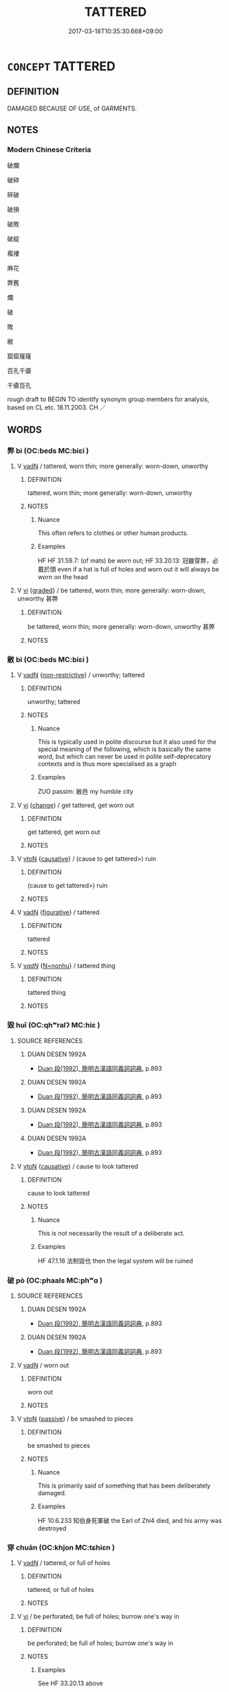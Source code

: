 # -*- mode: mandoku-tls-view -*-
#+TITLE: TATTERED
#+DATE: 2017-03-18T10:35:30.668+09:00        
#+STARTUP: content
* =CONCEPT= TATTERED
:PROPERTIES:
:CUSTOM_ID: uuid-83b720d9-c260-4f83-9557-ebcf5d5a06f8
:SYNONYM+:  RIPPED
:SYNONYM+:  RENT
:SYNONYM+:  CUT
:SYNONYM+:  SLIT
:SYNONYM+:  RAGGED
:SYNONYM+:  TATTERED
:SYNONYM+:  IN TATTERS
:SYNONYM+:  IN RIBBONS
:TR_ZH: 破碎
:END:
** DEFINITION

DAMAGED BECAUSE OF USE, of GARMENTS.

** NOTES

*** Modern Chinese Criteria
破爛

破碎

碎破

破損

破敗

破綻

襤褸

麻花

弊舊

爛

破

敗

敝

窟窟窿窿

百孔千瘡

千瘡百孔

rough draft to BEGIN TO identify synonym group members for analysis, based on CL etc. 18.11.2003. CH ／

** WORDS
   :PROPERTIES:
   :VISIBILITY: children
   :END:
*** 弊 bì (OC:beds MC:biɛi )
:PROPERTIES:
:CUSTOM_ID: uuid-a43babe1-f3ef-48ee-9974-aa3433a7c7b0
:Char+: 弊(55,12/15) 
:GY_IDS+: uuid-890fea9d-bae7-4dc2-93dd-476a5b21360a
:PY+: bì     
:OC+: beds     
:MC+: biɛi     
:END: 
**** V [[tls:syn-func::#uuid-fed035db-e7bd-4d23-bd05-9698b26e38f9][vadN]] / tattered, worn thin;   more generally: worn-down, unworthy
:PROPERTIES:
:CUSTOM_ID: uuid-aa6a2e8f-c0de-42be-82d2-efc33481da5b
:WARRING-STATES-CURRENCY: 4
:END:
****** DEFINITION

tattered, worn thin;   more generally: worn-down, unworthy

****** NOTES

******* Nuance
This often refers to clothes or other human products.

******* Examples
HF HF 31.59.7: (of mats) be worn out; HF 33.20.13: 冠雖穿弊，必戴於頭 even if a hat is full of holes and worn out it will always be worn on the head

**** V [[tls:syn-func::#uuid-c20780b3-41f9-491b-bb61-a269c1c4b48f][vi]] {[[tls:sem-feat::#uuid-e6526d79-b134-4e37-8bab-55b4884393bc][graded]]} / be tattered, worn thin;   more generally: worn-down, unworthy 甚弊
:PROPERTIES:
:CUSTOM_ID: uuid-bf6f2159-7014-4dd8-a7b3-c0ac9874cdec
:END:
****** DEFINITION

be tattered, worn thin;   more generally: worn-down, unworthy 甚弊

****** NOTES

*** 敝 bì (OC:beds MC:biɛi )
:PROPERTIES:
:CUSTOM_ID: uuid-f1f63d7b-add1-4577-ad23-49563a4d85a0
:Char+: 敝(66,8/12) 
:GY_IDS+: uuid-c7b5a86d-3a57-4798-ba07-983bc4a1d61a
:PY+: bì     
:OC+: beds     
:MC+: biɛi     
:END: 
**** V [[tls:syn-func::#uuid-fed035db-e7bd-4d23-bd05-9698b26e38f9][vadN]] {[[tls:sem-feat::#uuid-eb362e25-99fd-4526-a3ea-428eccf6c681][non-restrictive]]} / unworthy; tattered
:PROPERTIES:
:CUSTOM_ID: uuid-c886a47f-2d31-43eb-b95b-3f1624fe6694
:END:
****** DEFINITION

unworthy; tattered

****** NOTES

******* Nuance
This is typically used in polite discourse but it also used for the special meaning of the following, which is basically the same word, but which can never be used in polite self-deprecatory contexts and is thus more specialised as a graph

******* Examples
ZUO passim: 敝邑 my humble city

**** V [[tls:syn-func::#uuid-c20780b3-41f9-491b-bb61-a269c1c4b48f][vi]] {[[tls:sem-feat::#uuid-3d95d354-0c16-419f-9baf-f1f6cb6fbd07][change]]} / get tattered, get worn out
:PROPERTIES:
:CUSTOM_ID: uuid-62451784-e79a-4b0d-ba67-5e42042b001e
:END:
****** DEFINITION

get tattered, get worn out

****** NOTES

**** V [[tls:syn-func::#uuid-fbfb2371-2537-4a99-a876-41b15ec2463c][vtoN]] {[[tls:sem-feat::#uuid-fac754df-5669-4052-9dda-6244f229371f][causative]]} / (cause to get tattered>) ruin
:PROPERTIES:
:CUSTOM_ID: uuid-473a49c0-6463-467d-9766-eb4e76dffec4
:WARRING-STATES-CURRENCY: 3
:END:
****** DEFINITION

(cause to get tattered>) ruin

****** NOTES

**** V [[tls:syn-func::#uuid-fed035db-e7bd-4d23-bd05-9698b26e38f9][vadN]] {[[tls:sem-feat::#uuid-2e48851c-928e-40f0-ae0d-2bf3eafeaa17][figurative]]} / tattered
:PROPERTIES:
:CUSTOM_ID: uuid-04cc8060-b9a9-4f9c-a249-46226e326cd6
:END:
****** DEFINITION

tattered

****** NOTES

**** V [[tls:syn-func::#uuid-a7e8eabf-866e-42db-88f2-b8f753ab74be][v/adN/]] {[[tls:sem-feat::#uuid-27c25f52-900b-48a9-8ca9-715cb9000e48][N=nonhu]]} / tattered thing
:PROPERTIES:
:CUSTOM_ID: uuid-d4feee01-112b-489e-87a3-c234317c9d91
:END:
****** DEFINITION

tattered thing

****** NOTES

*** 毀 huǐ (OC:qhʷralʔ MC:hiɛ )
:PROPERTIES:
:CUSTOM_ID: uuid-b31d94b5-4d29-4256-a443-d64f49906bc5
:Char+: 毀(79,9/13) 
:GY_IDS+: uuid-02578ff4-ec9b-413b-a2ec-99ebd04bc1f5
:PY+: huǐ     
:OC+: qhʷralʔ     
:MC+: hiɛ     
:END: 
**** SOURCE REFERENCES
***** DUAN DESEN 1992A
 - [[cite:DUAN-DESEN-1992A][Duan 段(1992), 簡明古漢語同義詞詞典]], p.893

***** DUAN DESEN 1992A
 - [[cite:DUAN-DESEN-1992A][Duan 段(1992), 簡明古漢語同義詞詞典]], p.893

***** DUAN DESEN 1992A
 - [[cite:DUAN-DESEN-1992A][Duan 段(1992), 簡明古漢語同義詞詞典]], p.893

***** DUAN DESEN 1992A
 - [[cite:DUAN-DESEN-1992A][Duan 段(1992), 簡明古漢語同義詞詞典]], p.893

**** V [[tls:syn-func::#uuid-fbfb2371-2537-4a99-a876-41b15ec2463c][vtoN]] {[[tls:sem-feat::#uuid-fac754df-5669-4052-9dda-6244f229371f][causative]]} / cause to look tattered
:PROPERTIES:
:CUSTOM_ID: uuid-4704f48c-187d-4f55-a590-af3942e0bc55
:WARRING-STATES-CURRENCY: 3
:END:
****** DEFINITION

cause to look tattered

****** NOTES

******* Nuance
This is not necessarily the result of a deliberate act.

******* Examples
HF 47.1.16 法制毀也 then the legal system will be ruined

*** 破 pò (OC:phaals MC:phʷɑ )
:PROPERTIES:
:CUSTOM_ID: uuid-5be42824-b10c-4a30-8706-0cf8186a756c
:Char+: 破(112,5/10) 
:GY_IDS+: uuid-87a57d85-ca0f-4df3-85e3-c980dc5676a7
:PY+: pò     
:OC+: phaals     
:MC+: phʷɑ     
:END: 
**** SOURCE REFERENCES
***** DUAN DESEN 1992A
 - [[cite:DUAN-DESEN-1992A][Duan 段(1992), 簡明古漢語同義詞詞典]], p.893

***** DUAN DESEN 1992A
 - [[cite:DUAN-DESEN-1992A][Duan 段(1992), 簡明古漢語同義詞詞典]], p.893

**** V [[tls:syn-func::#uuid-fed035db-e7bd-4d23-bd05-9698b26e38f9][vadN]] / worn out
:PROPERTIES:
:CUSTOM_ID: uuid-f113c469-b74e-46fb-a4a7-d28471d7ef8f
:END:
****** DEFINITION

worn out

****** NOTES

**** V [[tls:syn-func::#uuid-fbfb2371-2537-4a99-a876-41b15ec2463c][vtoN]] {[[tls:sem-feat::#uuid-988c2bcf-3cdd-4b9e-b8a4-615fe3f7f81e][passive]]} / be smashed to pieces
:PROPERTIES:
:CUSTOM_ID: uuid-ed6434e5-4b9b-46f6-9ead-5e4d35a3d6f7
:WARRING-STATES-CURRENCY: 5
:END:
****** DEFINITION

be smashed to pieces

****** NOTES

******* Nuance
This is primarily said of something that has been deliberately damaged.

******* Examples
HF 10.6.233 知伯身死軍破 the Earl of Zhi4 died, and his army was destroyed

*** 穿 chuān (OC:khjon MC:tɕhiɛn )
:PROPERTIES:
:CUSTOM_ID: uuid-495fbd78-8558-462a-9c39-68b4738368a6
:Char+: 穿(116,4/9) 
:GY_IDS+: uuid-0ed25404-dd17-4c61-8df9-663122b8bac2
:PY+: chuān     
:OC+: khjon     
:MC+: tɕhiɛn     
:END: 
**** V [[tls:syn-func::#uuid-fed035db-e7bd-4d23-bd05-9698b26e38f9][vadN]] / tattered, or full of holes
:PROPERTIES:
:CUSTOM_ID: uuid-72de7d58-6f3a-46f6-a75f-6598c8f3f3fe
:WARRING-STATES-CURRENCY: 3
:END:
****** DEFINITION

tattered, or full of holes

****** NOTES

**** V [[tls:syn-func::#uuid-c20780b3-41f9-491b-bb61-a269c1c4b48f][vi]] / be perforated; be full of holes; burrow one's way in
:PROPERTIES:
:CUSTOM_ID: uuid-ac8c2347-c704-49df-9028-c8de6a18202d
:WARRING-STATES-CURRENCY: 3
:END:
****** DEFINITION

be perforated; be full of holes; burrow one's way in

****** NOTES

******* Examples
See HF 33.20.13 above

*** 藍 lán (OC:ɡ-raam MC:lɑm )
:PROPERTIES:
:CUSTOM_ID: uuid-4c64baf6-5aed-4af0-a9b3-b9e1192cc666
:Char+: 藍(140,14/20) 
:GY_IDS+: uuid-f1ed7fb1-b7e9-4a3d-a518-1161d269533a
:PY+: lán     
:OC+: ɡ-raam     
:MC+: lɑm     
:END: 
**** N [[tls:syn-func::#uuid-8717712d-14a4-4ae2-be7a-6e18e61d929b][n]] {[[tls:sem-feat::#uuid-50da9f38-5611-463e-a0b9-5bbb7bf5e56f][subject]]} / tattered clothes
:PROPERTIES:
:CUSTOM_ID: uuid-4c36de92-eea1-4970-909b-8968c1a751ad
:WARRING-STATES-CURRENCY: 3
:END:
****** DEFINITION

tattered clothes

****** NOTES

*** 故弊 gùbì (OC:kaas beds MC:kuo̝ biɛi )
:PROPERTIES:
:CUSTOM_ID: uuid-d88e6c99-46c9-456d-8581-149465f4b686
:Char+: 故(66,5/9) 弊(55,12/15) 
:GY_IDS+: uuid-cee00179-0689-42fe-a172-52bfa48c1729 uuid-890fea9d-bae7-4dc2-93dd-476a5b21360a
:PY+: gù bì    
:OC+: kaas beds    
:MC+: kuo̝ biɛi    
:END: 
**** V [[tls:syn-func::#uuid-18dc1abc-4214-4b4b-b07f-8f25ebe5ece9][VPadN]] / old and tattered
:PROPERTIES:
:CUSTOM_ID: uuid-e02db489-4d2d-4baf-bf3f-861705005b31
:END:
****** DEFINITION

old and tattered

****** NOTES

*** 破作 pòzuò (OC:phaals tsaaɡ MC:phʷɑ tsɑk )
:PROPERTIES:
:CUSTOM_ID: uuid-2d1c25d4-f96f-4335-9350-10cd112d5183
:Char+: 破(112,5/10) 作(9,5/7) 
:GY_IDS+: uuid-87a57d85-ca0f-4df3-85e3-c980dc5676a7 uuid-9981b499-e76d-4584-b00b-bca7ffd09161
:PY+: pò zuò    
:OC+: phaals tsaaɡ    
:MC+: phʷɑ tsɑk    
:END: 
**** V [[tls:syn-func::#uuid-98f2ce75-ae37-4667-90ff-f418c4aeaa33][VPtoN]] {[[tls:sem-feat::#uuid-988c2bcf-3cdd-4b9e-b8a4-615fe3f7f81e][passive]]} / be smashed into, be torn into
:PROPERTIES:
:CUSTOM_ID: uuid-73cebace-7cfe-4c9a-8afb-a75e88264d9b
:END:
****** DEFINITION

be smashed into, be torn into

****** NOTES

*** 麤弊 cūbì (OC:tshaa beds MC:tshuo̝ biɛi )
:PROPERTIES:
:CUSTOM_ID: uuid-f4030785-0770-4202-b01d-6b6cb2d5d270
:Char+: 麤(198,22/33) 弊(55,12/15) 
:GY_IDS+: uuid-5a42b7bc-9c10-4ade-ba1f-e76277cf528b uuid-890fea9d-bae7-4dc2-93dd-476a5b21360a
:PY+: cū bì    
:OC+: tshaa beds    
:MC+: tshuo̝ biɛi    
:END: 
**** V [[tls:syn-func::#uuid-18dc1abc-4214-4b4b-b07f-8f25ebe5ece9][VPadN]] / coarse and tattered
:PROPERTIES:
:CUSTOM_ID: uuid-d9605b17-bc33-48db-b312-7b950e9745b0
:END:
****** DEFINITION

coarse and tattered

****** NOTES

** BIBLIOGRAPHY
bibliography:../core/tlsbib.bib
